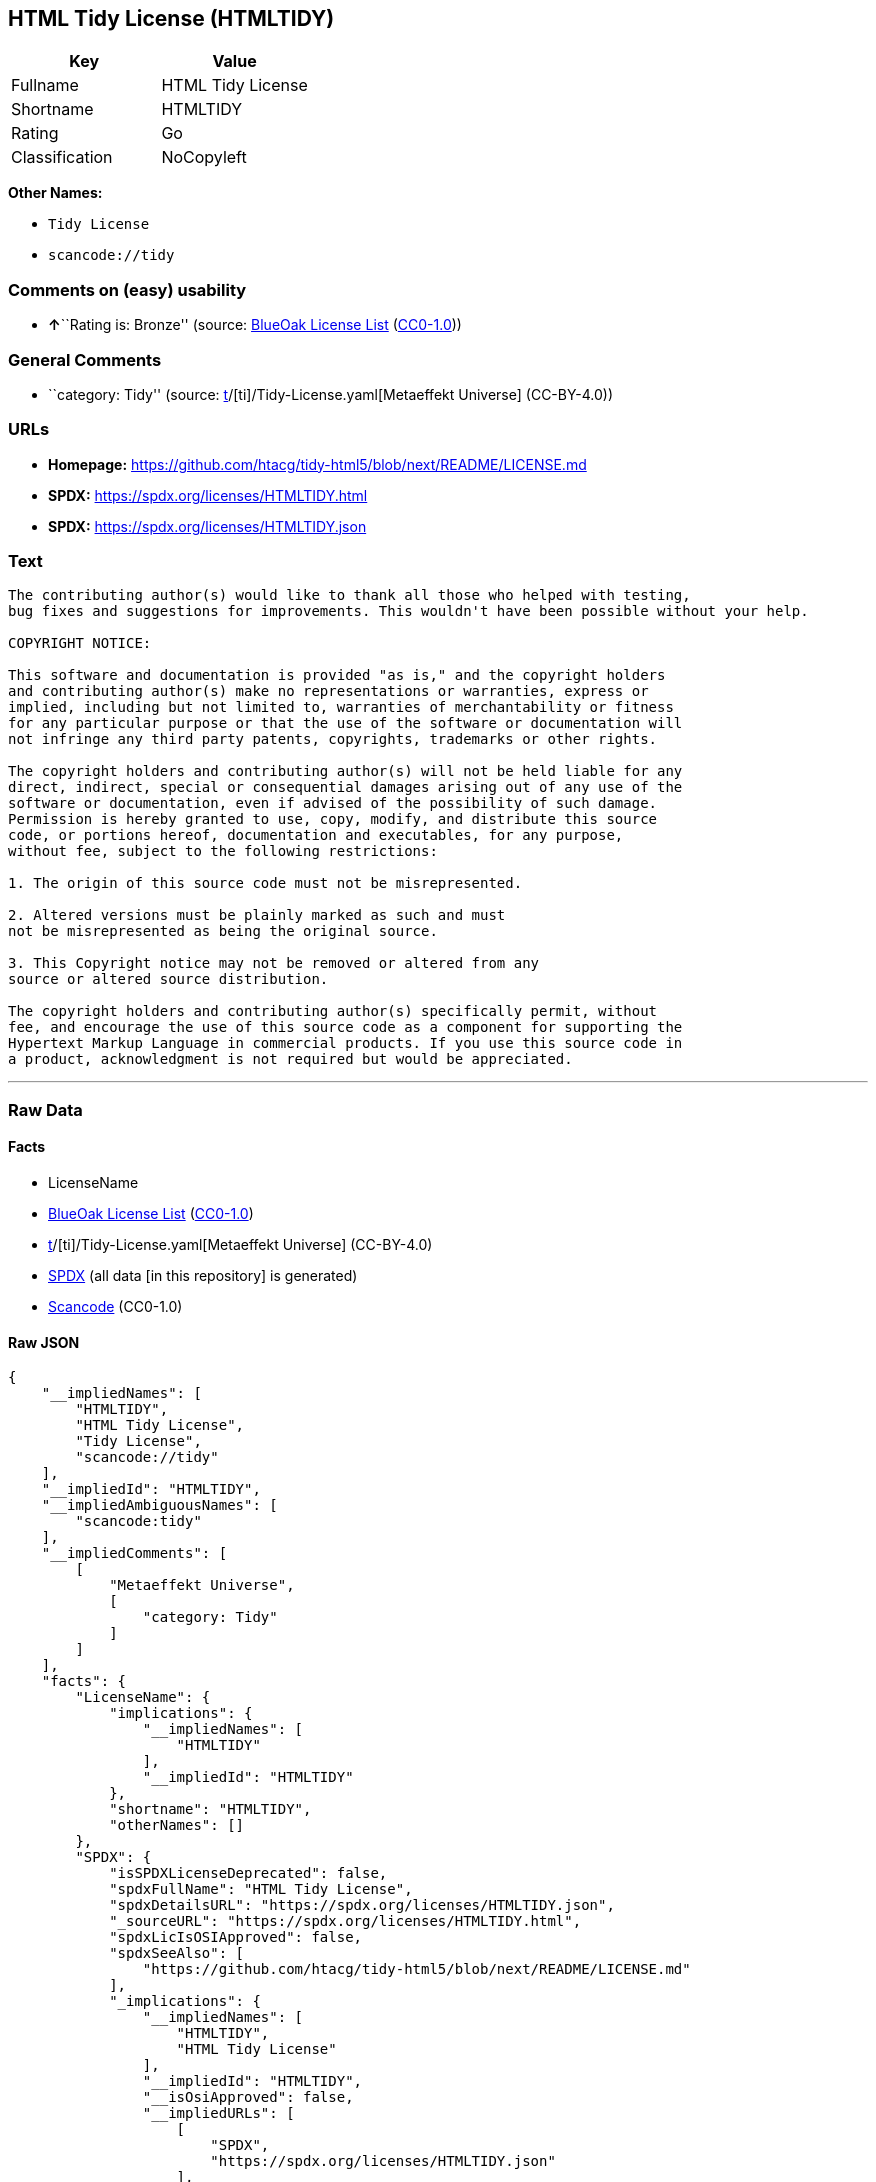 == HTML Tidy License (HTMLTIDY)

[cols=",",options="header",]
|===
|Key |Value
|Fullname |HTML Tidy License
|Shortname |HTMLTIDY
|Rating |Go
|Classification |NoCopyleft
|===

*Other Names:*

* `Tidy License`
* `scancode://tidy`

=== Comments on (easy) usability

* **↑**``Rating is: Bronze'' (source:
https://blueoakcouncil.org/list[BlueOak License List]
(https://raw.githubusercontent.com/blueoakcouncil/blue-oak-list-npm-package/master/LICENSE[CC0-1.0]))

=== General Comments

* ``category: Tidy'' (source:
https://github.com/org-metaeffekt/metaeffekt-universe/blob/main/src/main/resources/ae-universe/[t]/[ti]/Tidy-License.yaml[Metaeffekt
Universe] (CC-BY-4.0))

=== URLs

* *Homepage:*
https://github.com/htacg/tidy-html5/blob/next/README/LICENSE.md
* *SPDX:* https://spdx.org/licenses/HTMLTIDY.html
* *SPDX:* https://spdx.org/licenses/HTMLTIDY.json

=== Text

....
The contributing author(s) would like to thank all those who helped with testing,
bug fixes and suggestions for improvements. This wouldn't have been possible without your help.

COPYRIGHT NOTICE:

This software and documentation is provided "as is," and the copyright holders
and contributing author(s) make no representations or warranties, express or
implied, including but not limited to, warranties of merchantability or fitness
for any particular purpose or that the use of the software or documentation will
not infringe any third party patents, copyrights, trademarks or other rights.

The copyright holders and contributing author(s) will not be held liable for any
direct, indirect, special or consequential damages arising out of any use of the
software or documentation, even if advised of the possibility of such damage.
Permission is hereby granted to use, copy, modify, and distribute this source
code, or portions hereof, documentation and executables, for any purpose,
without fee, subject to the following restrictions:

1. The origin of this source code must not be misrepresented. 

2. Altered versions must be plainly marked as such and must
not be misrepresented as being the original source. 

3. This Copyright notice may not be removed or altered from any
source or altered source distribution.

The copyright holders and contributing author(s) specifically permit, without
fee, and encourage the use of this source code as a component for supporting the
Hypertext Markup Language in commercial products. If you use this source code in
a product, acknowledgment is not required but would be appreciated.
....

'''''

=== Raw Data

==== Facts

* LicenseName
* https://blueoakcouncil.org/list[BlueOak License List]
(https://raw.githubusercontent.com/blueoakcouncil/blue-oak-list-npm-package/master/LICENSE[CC0-1.0])
* https://github.com/org-metaeffekt/metaeffekt-universe/blob/main/src/main/resources/ae-universe/[t]/[ti]/Tidy-License.yaml[Metaeffekt
Universe] (CC-BY-4.0)
* https://spdx.org/licenses/HTMLTIDY.html[SPDX] (all data [in this
repository] is generated)
* https://github.com/nexB/scancode-toolkit/blob/develop/src/licensedcode/data/licenses/tidy.yml[Scancode]
(CC0-1.0)

==== Raw JSON

....
{
    "__impliedNames": [
        "HTMLTIDY",
        "HTML Tidy License",
        "Tidy License",
        "scancode://tidy"
    ],
    "__impliedId": "HTMLTIDY",
    "__impliedAmbiguousNames": [
        "scancode:tidy"
    ],
    "__impliedComments": [
        [
            "Metaeffekt Universe",
            [
                "category: Tidy"
            ]
        ]
    ],
    "facts": {
        "LicenseName": {
            "implications": {
                "__impliedNames": [
                    "HTMLTIDY"
                ],
                "__impliedId": "HTMLTIDY"
            },
            "shortname": "HTMLTIDY",
            "otherNames": []
        },
        "SPDX": {
            "isSPDXLicenseDeprecated": false,
            "spdxFullName": "HTML Tidy License",
            "spdxDetailsURL": "https://spdx.org/licenses/HTMLTIDY.json",
            "_sourceURL": "https://spdx.org/licenses/HTMLTIDY.html",
            "spdxLicIsOSIApproved": false,
            "spdxSeeAlso": [
                "https://github.com/htacg/tidy-html5/blob/next/README/LICENSE.md"
            ],
            "_implications": {
                "__impliedNames": [
                    "HTMLTIDY",
                    "HTML Tidy License"
                ],
                "__impliedId": "HTMLTIDY",
                "__isOsiApproved": false,
                "__impliedURLs": [
                    [
                        "SPDX",
                        "https://spdx.org/licenses/HTMLTIDY.json"
                    ],
                    [
                        null,
                        "https://github.com/htacg/tidy-html5/blob/next/README/LICENSE.md"
                    ]
                ]
            },
            "spdxLicenseId": "HTMLTIDY"
        },
        "Scancode": {
            "otherUrls": null,
            "homepageUrl": "https://github.com/htacg/tidy-html5/blob/next/README/LICENSE.md",
            "shortName": "Tidy License",
            "textUrls": null,
            "text": "The contributing author(s) would like to thank all those who helped with testing,\nbug fixes and suggestions for improvements. This wouldn't have been possible without your help.\n\nCOPYRIGHT NOTICE:\n\nThis software and documentation is provided \"as is,\" and the copyright holders\nand contributing author(s) make no representations or warranties, express or\nimplied, including but not limited to, warranties of merchantability or fitness\nfor any particular purpose or that the use of the software or documentation will\nnot infringe any third party patents, copyrights, trademarks or other rights.\n\nThe copyright holders and contributing author(s) will not be held liable for any\ndirect, indirect, special or consequential damages arising out of any use of the\nsoftware or documentation, even if advised of the possibility of such damage.\nPermission is hereby granted to use, copy, modify, and distribute this source\ncode, or portions hereof, documentation and executables, for any purpose,\nwithout fee, subject to the following restrictions:\n\n1. The origin of this source code must not be misrepresented. \n\n2. Altered versions must be plainly marked as such and must\nnot be misrepresented as being the original source. \n\n3. This Copyright notice may not be removed or altered from any\nsource or altered source distribution.\n\nThe copyright holders and contributing author(s) specifically permit, without\nfee, and encourage the use of this source code as a component for supporting the\nHypertext Markup Language in commercial products. If you use this source code in\na product, acknowledgment is not required but would be appreciated.\n",
            "category": "Permissive",
            "osiUrl": null,
            "owner": "W3C - World Wide Web Consortium",
            "_sourceURL": "https://github.com/nexB/scancode-toolkit/blob/develop/src/licensedcode/data/licenses/tidy.yml",
            "key": "tidy",
            "name": "Tidy License",
            "spdxId": "HTMLTIDY",
            "notes": null,
            "_implications": {
                "__impliedNames": [
                    "scancode://tidy",
                    "Tidy License",
                    "HTMLTIDY"
                ],
                "__impliedId": "HTMLTIDY",
                "__impliedCopyleft": [
                    [
                        "Scancode",
                        "NoCopyleft"
                    ]
                ],
                "__calculatedCopyleft": "NoCopyleft",
                "__impliedText": "The contributing author(s) would like to thank all those who helped with testing,\nbug fixes and suggestions for improvements. This wouldn't have been possible without your help.\n\nCOPYRIGHT NOTICE:\n\nThis software and documentation is provided \"as is,\" and the copyright holders\nand contributing author(s) make no representations or warranties, express or\nimplied, including but not limited to, warranties of merchantability or fitness\nfor any particular purpose or that the use of the software or documentation will\nnot infringe any third party patents, copyrights, trademarks or other rights.\n\nThe copyright holders and contributing author(s) will not be held liable for any\ndirect, indirect, special or consequential damages arising out of any use of the\nsoftware or documentation, even if advised of the possibility of such damage.\nPermission is hereby granted to use, copy, modify, and distribute this source\ncode, or portions hereof, documentation and executables, for any purpose,\nwithout fee, subject to the following restrictions:\n\n1. The origin of this source code must not be misrepresented. \n\n2. Altered versions must be plainly marked as such and must\nnot be misrepresented as being the original source. \n\n3. This Copyright notice may not be removed or altered from any\nsource or altered source distribution.\n\nThe copyright holders and contributing author(s) specifically permit, without\nfee, and encourage the use of this source code as a component for supporting the\nHypertext Markup Language in commercial products. If you use this source code in\na product, acknowledgment is not required but would be appreciated.\n",
                "__impliedURLs": [
                    [
                        "Homepage",
                        "https://github.com/htacg/tidy-html5/blob/next/README/LICENSE.md"
                    ]
                ]
            }
        },
        "Metaeffekt Universe": {
            "spdxIdentifier": "HTMLTIDY",
            "shortName": null,
            "category": "Tidy",
            "alternativeNames": [],
            "_sourceURL": "https://github.com/org-metaeffekt/metaeffekt-universe/blob/main/src/main/resources/ae-universe/[t]/[ti]/Tidy-License.yaml",
            "otherIds": [
                "scancode:tidy"
            ],
            "canonicalName": "Tidy License",
            "_implications": {
                "__impliedNames": [
                    "Tidy License",
                    "HTMLTIDY"
                ],
                "__impliedId": "HTMLTIDY",
                "__impliedAmbiguousNames": [
                    "scancode:tidy"
                ],
                "__impliedComments": [
                    [
                        "Metaeffekt Universe",
                        [
                            "category: Tidy"
                        ]
                    ]
                ]
            }
        },
        "BlueOak License List": {
            "BlueOakRating": "Bronze",
            "url": "https://spdx.org/licenses/HTMLTIDY.html",
            "isPermissive": true,
            "_sourceURL": "https://blueoakcouncil.org/list",
            "name": "HTML Tidy License",
            "id": "HTMLTIDY",
            "_implications": {
                "__impliedNames": [
                    "HTMLTIDY",
                    "HTML Tidy License"
                ],
                "__impliedJudgement": [
                    [
                        "BlueOak License List",
                        {
                            "tag": "PositiveJudgement",
                            "contents": "Rating is: Bronze"
                        }
                    ]
                ],
                "__impliedCopyleft": [
                    [
                        "BlueOak License List",
                        "NoCopyleft"
                    ]
                ],
                "__calculatedCopyleft": "NoCopyleft",
                "__impliedURLs": [
                    [
                        "SPDX",
                        "https://spdx.org/licenses/HTMLTIDY.html"
                    ]
                ]
            }
        }
    },
    "__impliedJudgement": [
        [
            "BlueOak License List",
            {
                "tag": "PositiveJudgement",
                "contents": "Rating is: Bronze"
            }
        ]
    ],
    "__impliedCopyleft": [
        [
            "BlueOak License List",
            "NoCopyleft"
        ],
        [
            "Scancode",
            "NoCopyleft"
        ]
    ],
    "__calculatedCopyleft": "NoCopyleft",
    "__isOsiApproved": false,
    "__impliedText": "The contributing author(s) would like to thank all those who helped with testing,\nbug fixes and suggestions for improvements. This wouldn't have been possible without your help.\n\nCOPYRIGHT NOTICE:\n\nThis software and documentation is provided \"as is,\" and the copyright holders\nand contributing author(s) make no representations or warranties, express or\nimplied, including but not limited to, warranties of merchantability or fitness\nfor any particular purpose or that the use of the software or documentation will\nnot infringe any third party patents, copyrights, trademarks or other rights.\n\nThe copyright holders and contributing author(s) will not be held liable for any\ndirect, indirect, special or consequential damages arising out of any use of the\nsoftware or documentation, even if advised of the possibility of such damage.\nPermission is hereby granted to use, copy, modify, and distribute this source\ncode, or portions hereof, documentation and executables, for any purpose,\nwithout fee, subject to the following restrictions:\n\n1. The origin of this source code must not be misrepresented. \n\n2. Altered versions must be plainly marked as such and must\nnot be misrepresented as being the original source. \n\n3. This Copyright notice may not be removed or altered from any\nsource or altered source distribution.\n\nThe copyright holders and contributing author(s) specifically permit, without\nfee, and encourage the use of this source code as a component for supporting the\nHypertext Markup Language in commercial products. If you use this source code in\na product, acknowledgment is not required but would be appreciated.\n",
    "__impliedURLs": [
        [
            "SPDX",
            "https://spdx.org/licenses/HTMLTIDY.html"
        ],
        [
            "SPDX",
            "https://spdx.org/licenses/HTMLTIDY.json"
        ],
        [
            null,
            "https://github.com/htacg/tidy-html5/blob/next/README/LICENSE.md"
        ],
        [
            "Homepage",
            "https://github.com/htacg/tidy-html5/blob/next/README/LICENSE.md"
        ]
    ]
}
....

==== Dot Cluster Graph

../dot/HTMLTIDY.svg

